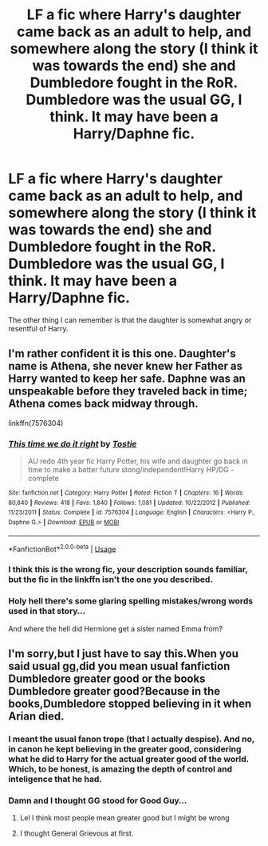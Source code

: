 #+TITLE: LF a fic where Harry's daughter came back as an adult to help, and somewhere along the story (I think it was towards the end) she and Dumbledore fought in the RoR. Dumbledore was the usual GG, I think. It may have been a Harry/Daphne fic.

* LF a fic where Harry's daughter came back as an adult to help, and somewhere along the story (I think it was towards the end) she and Dumbledore fought in the RoR. Dumbledore was the usual GG, I think. It may have been a Harry/Daphne fic.
:PROPERTIES:
:Author: nauze18
:Score: 3
:DateUnix: 1539839615.0
:DateShort: 2018-Oct-18
:FlairText: Fic Search
:END:
The other thing I can remember is that the daughter is somewhat angry or resentful of Harry.


** I'm rather confident it is this one. Daughter's name is Athena, she never knew her Father as Harry wanted to keep her safe. Daphne was an unspeakable before they traveled back in time; Athena comes back midway through.

linkffn(7576304)
:PROPERTIES:
:Author: moomoogoat
:Score: 4
:DateUnix: 1539840251.0
:DateShort: 2018-Oct-18
:END:

*** [[https://www.fanfiction.net/s/7576304/1/][*/This time we do it right/*]] by [[https://www.fanfiction.net/u/2786594/Tostie][/Tostie/]]

#+begin_quote
  AU redo 4th year fic Harry Potter, his wife and daughter go back in time to make a better future stong/independent!Harry HP/DG - complete
#+end_quote

^{/Site/:} ^{fanfiction.net} ^{*|*} ^{/Category/:} ^{Harry} ^{Potter} ^{*|*} ^{/Rated/:} ^{Fiction} ^{T} ^{*|*} ^{/Chapters/:} ^{16} ^{*|*} ^{/Words/:} ^{80,840} ^{*|*} ^{/Reviews/:} ^{418} ^{*|*} ^{/Favs/:} ^{1,840} ^{*|*} ^{/Follows/:} ^{1,081} ^{*|*} ^{/Updated/:} ^{10/22/2012} ^{*|*} ^{/Published/:} ^{11/23/2011} ^{*|*} ^{/Status/:} ^{Complete} ^{*|*} ^{/id/:} ^{7576304} ^{*|*} ^{/Language/:} ^{English} ^{*|*} ^{/Characters/:} ^{<Harry} ^{P.,} ^{Daphne} ^{G.>} ^{*|*} ^{/Download/:} ^{[[http://www.ff2ebook.com/old/ffn-bot/index.php?id=7576304&source=ff&filetype=epub][EPUB]]} ^{or} ^{[[http://www.ff2ebook.com/old/ffn-bot/index.php?id=7576304&source=ff&filetype=mobi][MOBI]]}

--------------

*FanfictionBot*^{2.0.0-beta} | [[https://github.com/tusing/reddit-ffn-bot/wiki/Usage][Usage]]
:PROPERTIES:
:Author: FanfictionBot
:Score: 3
:DateUnix: 1539840271.0
:DateShort: 2018-Oct-18
:END:


*** I think this is the wrong fic, your description sounds familiar, but the fic in the linkffn isn't the one you described.
:PROPERTIES:
:Author: nauze18
:Score: 2
:DateUnix: 1539843380.0
:DateShort: 2018-Oct-18
:END:


*** Holy hell there's some glaring spelling mistakes/wrong words used in that story...

And where the hell did Hermione get a sister named Emma from?
:PROPERTIES:
:Author: Freshenstein
:Score: 1
:DateUnix: 1539936899.0
:DateShort: 2018-Oct-19
:END:


** I'm sorry,but I just have to say this.When you said usual gg,did you mean usual fanfiction Dumbledore greater good or the books Dumbledore greater good?Because in the books,Dumbledore stopped believing in it when Arian died.
:PROPERTIES:
:Score: 2
:DateUnix: 1539850640.0
:DateShort: 2018-Oct-18
:END:

*** I meant the usual fanon trope (that I actually despise). And no, in canon he kept believing in the greater good, considering what he did to Harry for the actual greater good of the world. Which, to be honest, is amazing the depth of control and inteligence that he had.
:PROPERTIES:
:Author: nauze18
:Score: 2
:DateUnix: 1539893073.0
:DateShort: 2018-Oct-18
:END:


*** Damn and I thought GG stood for Good Guy...
:PROPERTIES:
:Author: how_to_choose_a_name
:Score: 1
:DateUnix: 1539863207.0
:DateShort: 2018-Oct-18
:END:

**** Lel I think most people mean greater good but I might be wrong
:PROPERTIES:
:Score: 1
:DateUnix: 1539863496.0
:DateShort: 2018-Oct-18
:END:


**** I thought General Grievous at first.
:PROPERTIES:
:Author: moomoogoat
:Score: 1
:DateUnix: 1540049686.0
:DateShort: 2018-Oct-20
:END:
